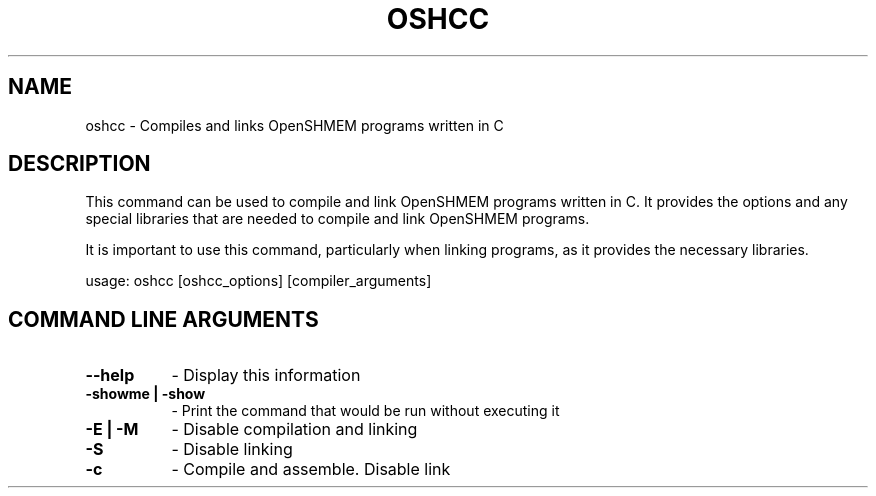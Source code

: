 .TH OSHCC 1 "OpenSHMEM Library Documentation"
.SH NAME
oshcc - Compiles and links OpenSHMEM programs written in C
.SH DESCRIPTION
This command can be used to compile and link OpenSHMEM programs written in C.
It provides the options and any special libraries that are needed to compile and link OpenSHMEM programs.

It is important to use this command, particularly when linking programs, as it provides the necessary libraries.

usage: oshcc [oshcc_options] [compiler_arguments]
.SH COMMAND LINE ARGUMENTS
.TP 8
.B --help
- Display this information
.TP
.B -showme | -show
- Print the command that would be run without executing it
.TP
.B -E | -M
- Disable compilation and linking
.TP
.B -S
- Disable linking
.TP
.B -c
- Compile and assemble. Disable link
